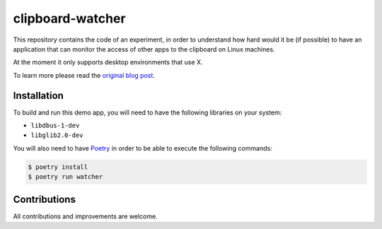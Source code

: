 clipboard-watcher
=================

This repository contains the code of an experiment, in order to understand
how hard would it be (if possible) to have an application that can monitor
the access of other apps to the clipboard on Linux machines.

At the moment it only supports desktop environments that use X.

To learn more please read the
`original blog post <https://blog.ovalerio.net/archives/2346>`_.

Installation
------------

To build and run this demo app, you will need to have the following libraries
on your system:

* ``libdbus-1-dev``
* ``libglib2.0-dev``

You will also need to have `Poetry <http://www.python.org/>`_ in order to be
able to execute the following commands:

.. code-block::

    $ poetry install
    $ poetry run watcher

Contributions
-------------

All contributions and improvements are welcome.